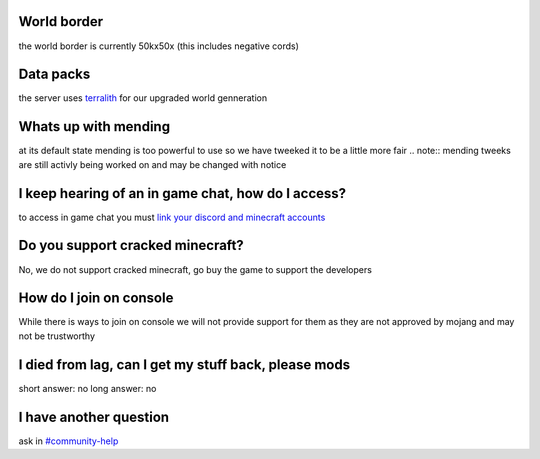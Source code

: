 World border
-----
the world border is currently 50kx50x (this includes negative cords)

Data packs
-----
the server uses `terralith <https://www.planetminecraft.com/data-pack/terralith-overworld-evolved-100-biomes-caves-and-more/>`_ for our upgraded world genneration

Whats up with mending
----
at its default state mending is too powerful to use so we have tweeked it to be a little more fair 
.. note:: mending tweeks are still activly being worked on and may be changed with notice

I keep hearing of an in game chat, how do I access?
----
to access in game chat you must `link your discord and minecraft accounts <https://docs.worstserverever.com/en/latest/linking.html#link-discord-and-minecraft-accounts>`_

Do you support cracked minecraft?
----
No, we do not support cracked minecraft, go buy the game to support the developers

How do I join on console
----
While there is ways to join on console we will not provide support for them as they are not approved by mojang and may not be trustworthy

I died from lag, can I get my stuff back, please mods
----
short answer: no
long answer: no

I have another question
----
ask in `#community-help <https://canary.discord.com/channels/776986519910875168/936561352003158036>`_
